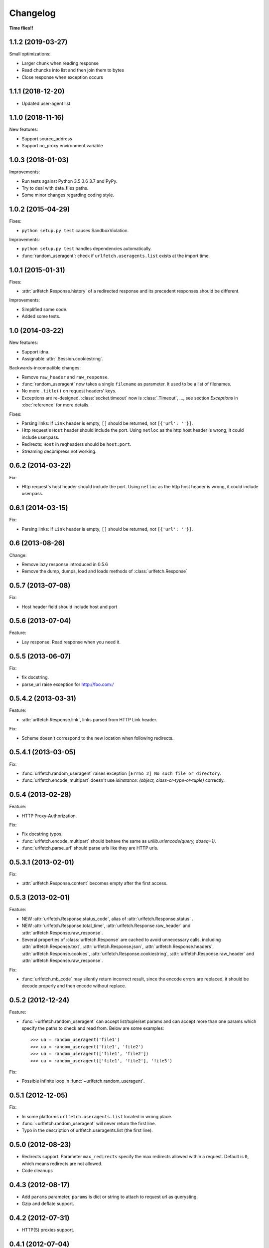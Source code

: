 Changelog
===========

**Time flies!!**

1.1.2 (2019-03-27)
++++++++++++++++++++

Small optimizations:

* Larger chunk when reading response
* Read chuncks into list and then join them to bytes
* Close response when exception occurs

1.1.1 (2018-12-20)
++++++++++++++++++++

* Updated user-agent list.

1.1.0 (2018-11-16)
++++++++++++++++++++

New features:

* Support source_address
* Support no_proxy environment variable

1.0.3 (2018-01-03)
++++++++++++++++++++

Improvements:

* Run tests against Python 3.5 3.6 3.7 and PyPy.
* Try to deal with data_files paths.
* Some minor changes regarding coding style.

1.0.2 (2015-04-29)
++++++++++++++++++++

Fixes:

* ``python setup.py test`` causes SandboxViolation.

Improvements:

* ``python setup.py test`` handles dependencies automatically.
* :func:`random_useragent`: check if ``urlfetch.useragents.list`` exists at
  the import time.

1.0.1 (2015-01-31)
++++++++++++++++++++

Fixes:

* :attr:`urlfetch.Response.history` of a redirected response and its
  precedent responses should be different.

Improvements:

* Simplified some code.
* Added some tests.

1.0 (2014-03-22)
++++++++++++++++++++

New features:

* Support idna.
* Assignable :attr:`.Session.cookiestring`.

Backwards-incompatible changes:

* Remove ``raw_header`` and ``raw_response``.
* :func:`random_useragent` now takes a single ``filename`` as parameter. It used to be a list of filenames.
* No more ``.title()`` on request headers' keys.
* Exceptions are re-designed. :class:`socket.timeout` now is :class:`.Timeout`, ..., see section `Exceptions` in :doc:`reference` for more details.

Fixes:

* Parsing links: If ``Link`` header is empty, ``[]`` should be returned, not ``[{'url': ''}]``.
* Http request's ``Host`` header should include the port. Using ``netloc`` as the http host header is wrong, it could include user:pass.
* Redirects: ``Host`` in reqheaders should be ``host:port``.
* Streaming decompress not working.


0.6.2 (2014-03-22)
++++++++++++++++++++

Fix:

* Http request's host header should include the port. Using ``netloc`` as the http host header is wrong, it could include user:pass.

0.6.1 (2014-03-15)
++++++++++++++++++++

Fix:

* Parsing links: If ``Link`` header is empty, ``[]`` should be returned, not ``[{'url': ''}]``.

0.6   (2013-08-26)
++++++++++++++++++++

Change:

* Remove lazy response introduced in 0.5.6
* Remove the dump, dumps, load and loads methods of :class:`urlfetch.Response`

0.5.7 (2013-07-08)
++++++++++++++++++++

Fix:

* Host header field should include host and port

0.5.6 (2013-07-04)
++++++++++++++++++++

Feature:

* Lay response. Read response when you need it.

0.5.5 (2013-06-07)
++++++++++++++++++++

Fix:

* fix docstring.
* parse_url raise exception for http://foo.com:/

0.5.4.2 (2013-03-31)
++++++++++++++++++++

Feature: 

* :attr:`urlfetch.Response.link`, links parsed from HTTP Link header.

Fix:

* Scheme doesn't correspond to the new location when following redirects.


0.5.4.1 (2013-03-05)
++++++++++++++++++++

Fix:

* :func:`urlfetch.random_useragent` raises exception ``[Errno 2] No such file or directory``.
* :func:`urlfetch.encode_multipart` doesn't use `isinstance: (object, class-or-type-or-tuple)` correctly.


0.5.4 (2013-02-28)
++++++++++++++++++++

Feature:

* HTTP Proxy-Authorization.

Fix:

* Fix docstring typos.
* :func:`urlfetch.encode_multipart` should behave the same as `urllib.urlencode(query, doseq=1)`.
* :func:`urlfetch.parse_url` should parse urls like they are HTTP urls.


0.5.3.1 (2013-02-01)
++++++++++++++++++++++

Fix:

*  :attr:`urlfetch.Response.content` becomes empty after the first access.

0.5.3 (2013-02-01)
+++++++++++++++++++

Feature:

* NEW :attr:`urlfetch.Response.status_code`, alias of :attr:`urlfetch.Response.status` .
* NEW :attr:`urlfetch.Response.total_time`, :attr:`urlfetch.Response.raw_header` and :attr:`urlfetch.Response.raw_response`.
* Several properties of :class:`urlfetch.Response` are cached to avoid unnecessary calls, including :attr:`urlfetch.Response.text`, :attr:`urlfetch.Response.json`, :attr:`urlfetch.Response.headers`, :attr:`urlfetch.Response.cookies`, :attr:`urlfetch.Response.cookiestring`, :attr:`urlfetch.Response.raw_header` and :attr:`urlfetch.Response.raw_response`.

Fix:

* :func:`urlfetch.mb_code` may silently return incorrect result, since the encode errors are replaced, it should be decode properly and then encode without replace.


0.5.2 (2012-12-24)
+++++++++++++++++++

Feature:

* :func:`~urlfetch.random_useragent` can accept list/tuple/set params and can accept more than one params which specify the paths to check and read from. Below are some examples::
    
    >>> ua = random_useragent('file1')
    >>> ua = random_useragent('file1', 'file2')
    >>> ua = random_useragent(['file1', 'file2'])
    >>> ua = random_useragent(['file1', 'file2'], 'file3')

Fix:

* Possible infinite loop in :func:`~urlfetch.random_useragent`.

0.5.1 (2012-12-05)
+++++++++++++++++++

Fix:

* In some platforms ``urlfetch.useragents.list`` located in wrong place.
* :func:`~urlfetch.random_useragent` will never return the first line.
* Typo in the description of urlfetch.useragents.list (the first line). 

0.5.0 (2012-08-23)
+++++++++++++++++++

* Redirects support. Parameter ``max_redirects`` specify the max redirects allowed within a request. Default is ``0``, which means redirects are not allowed.
* Code cleanups

0.4.3 (2012-08-17)
+++++++++++++++++++

* Add ``params`` parameter, ``params`` is dict or string to attach to request url as querysting.
* Gzip and deflate support.

0.4.2 (2012-07-31)
+++++++++++++++++++

* HTTP(S) proxies support.

0.4.1 (2012-07-04)
+++++++++++++++++++

* Streaming support.

0.4.0 (2012-07-01)
+++++++++++++++++++

* NEW :class:`urlfetch.Session` to manipulate cookies automatically, share common request headers and cookies.
* NEW :attr:`urlfetch.Response.cookies` and :attr:`urlfetch.Response.cookiestring` to get response cookie dict and cookie string.

0.3.6 (2012-06-08)
+++++++++++++++++++

* Simplify code
* Trace method without data and files, according to RFC2612
* ``urlencode(data, 1)`` so that ``urlencode({'param': [1,2,3]})`` => ``'param=1&param=2&param=3'``

0.3.5 (2012-04-24)
+++++++++++++++++++

* Support specifying an IP for the request host, useful for testing API.

0.3.0 (2012-02-28)
+++++++++++++++++++

* Python 3 compatible

0.2.2 (2012-02-22)
+++++++++++++++++++
* Fix bug: file upload: file should always have a filename

0.2.1 (2012-02-22) 
+++++++++++++++++++

* More flexible file upload
* Rename fetch2 to request
* Add auth parameter, instead of put basic authentication info in url

0.1.2 (2011-12-07)
+++++++++++++++++++

* Support basic auth

0.1 (2011-12-02)
+++++++++++++++++++

* First release
